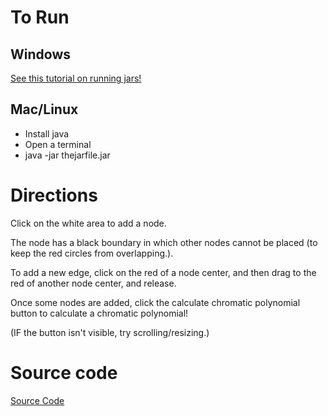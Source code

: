 * To Run
** Windows
[[https://stackoverflow.com/questions/394616/running-jar-file-on-windows][See this tutorial on running jars!]]
** Mac/Linux
- Install java
- Open a terminal
- java -jar thejarfile.jar
  
* Directions
Click on the white area to add a node.

The node has a black boundary in which other nodes cannot be placed (to keep the red circles from overlapping.).

To add a new edge, click on the red of a node center, and then drag to the red of another node center, and release.

Once some nodes are added, click the calculate chromatic polynomial button to calculate a chromatic polynomial!

(IF the button isn't visible, try scrolling/resizing.)

* Source code
[[https://github.com/MatthewBregg/ChromaticPolynomialTool][Source Code]]

